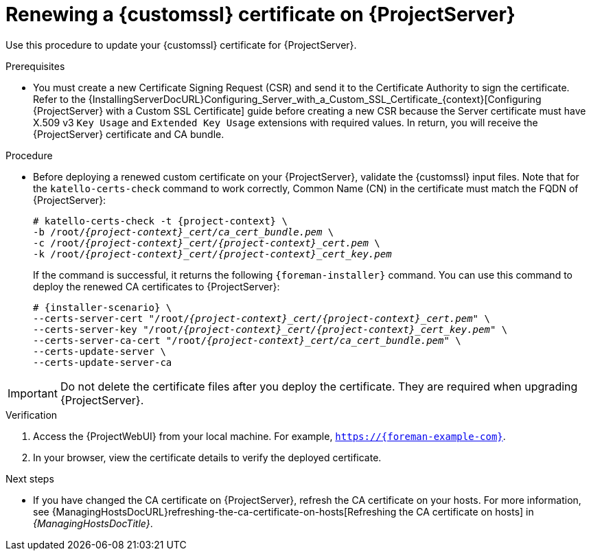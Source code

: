[id="Renewing_a_Custom_SSL_Certificate_on_{project-context}_{context}"]
= Renewing a {customssl} certificate on {ProjectServer}

Use this procedure to update your {customssl} certificate for {ProjectServer}.

.Prerequisites
* You must create a new Certificate Signing Request (CSR) and send it to the Certificate Authority to sign the certificate.
Refer to the {InstallingServerDocURL}Configuring_Server_with_a_Custom_SSL_Certificate_{context}[Configuring {ProjectServer} with a Custom SSL Certificate] guide before creating a new CSR because the Server certificate must have X.509 v3 `Key Usage` and `Extended Key Usage` extensions with required values.
In return, you will receive the {ProjectServer} certificate and CA bundle.

.Procedure
* Before deploying a renewed custom certificate on your {ProjectServer}, validate the {customssl} input files.
Note that for the `katello-certs-check` command to work correctly, Common Name (CN) in the certificate must match the FQDN of {ProjectServer}:
+
[options="nowrap" subs="+quotes,attributes"]
----
# katello-certs-check -t {project-context} \
-b /root/_{project-context}_cert/ca_cert_bundle.pem_ \
-c /root/_{project-context}_cert/{project-context}_cert.pem_ \
-k /root/_{project-context}_cert/{project-context}_cert_key.pem_
----
+
If the command is successful, it returns the following `{foreman-installer}` command.
You can use this command to deploy the renewed CA certificates to {ProjectServer}:
+
[options="nowrap" subs="+quotes,attributes"]
----
# {installer-scenario} \
--certs-server-cert "/root/_{project-context}_cert/{project-context}_cert.pem_" \
--certs-server-key "/root/_{project-context}_cert/{project-context}_cert_key.pem_" \
--certs-server-ca-cert "/root/_{project-context}_cert/ca_cert_bundle.pem_" \
--certs-update-server \
--certs-update-server-ca
----

[IMPORTANT]
====
Do not delete the certificate files after you deploy the certificate.
They are required when upgrading {ProjectServer}.
====

.Verification
. Access the {ProjectWebUI} from your local machine.
For example, `https://{foreman-example-com}`.
. In your browser, view the certificate details to verify the deployed certificate.

.Next steps
* If you have changed the CA certificate on {ProjectServer}, refresh the CA certificate on your hosts.
For more information, see {ManagingHostsDocURL}refreshing-the-ca-certificate-on-hosts[Refreshing the CA certificate on hosts] in _{ManagingHostsDocTitle}_.
